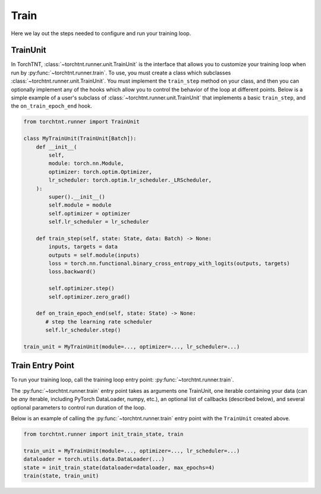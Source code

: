Train
=======================
Here we lay out the steps needed to configure and run your training loop.

TrainUnit
~~~~~~~~~~~~~

In TorchTNT, :class:`~torchtnt.runner.unit.TrainUnit` is the interface that allows you to customize your training loop when run by :py:func:`~torchtnt.runner.train`.
To use, you must create a class which subclasses :class:`~torchtnt.runner.unit.TrainUnit`.
You must implement the ``train_step`` method on your class, and then you can optionally implement any of the hooks which allow you to control the behavior of the loop at different points.
Below is a simple example of a user's subclass of :class:`~torchtnt.runner.unit.TrainUnit` that implements a basic ``train_step``, and the ``on_train_epoch_end`` hook.


.. code-block:: python

 from torchtnt.runner import TrainUnit

 class MyTrainUnit(TrainUnit[Batch]):
     def __init__(
         self,
         module: torch.nn.Module,
         optimizer: torch.optim.Optimizer,
         lr_scheduler: torch.optim.lr_scheduler._LRScheduler,
     ):
         super().__init__()
         self.module = module
         self.optimizer = optimizer
         self.lr_scheduler = lr_scheduler

     def train_step(self, state: State, data: Batch) -> None:
         inputs, targets = data
         outputs = self.module(inputs)
         loss = torch.nn.functional.binary_cross_entropy_with_logits(outputs, targets)
         loss.backward()

         self.optimizer.step()
         self.optimizer.zero_grad()

     def on_train_epoch_end(self, state: State) -> None:
        # step the learning rate scheduler
        self.lr_scheduler.step()

 train_unit = MyTrainUnit(module=..., optimizer=..., lr_scheduler=...)

Train Entry Point
~~~~~~~~~~~~~~~~~~~~

To run your training loop, call the training loop entry point: :py:func:`~torchtnt.runner.train`.

The :py:func:`~torchtnt.runner.train` entry point takes as arguments one TrainUnit, one iterable containing your data (can be *any* iterable, including PyTorch DataLoader, numpy, etc.), an optional list of callbacks
(described below), and several optional parameters to control run duration of the loop.

Below is an example of calling the :py:func:`~torchtnt.runner.train` entry point with the ``TrainUnit`` created above.

.. code-block:: python

 from torchtnt.runner import init_train_state, train

 train_unit = MyTrainUnit(module=..., optimizer=..., lr_scheduler=...)
 dataloader = torch.utils.data.DataLoader(...)
 state = init_train_state(dataloader=dataloader, max_epochs=4)
 train(state, train_unit)
